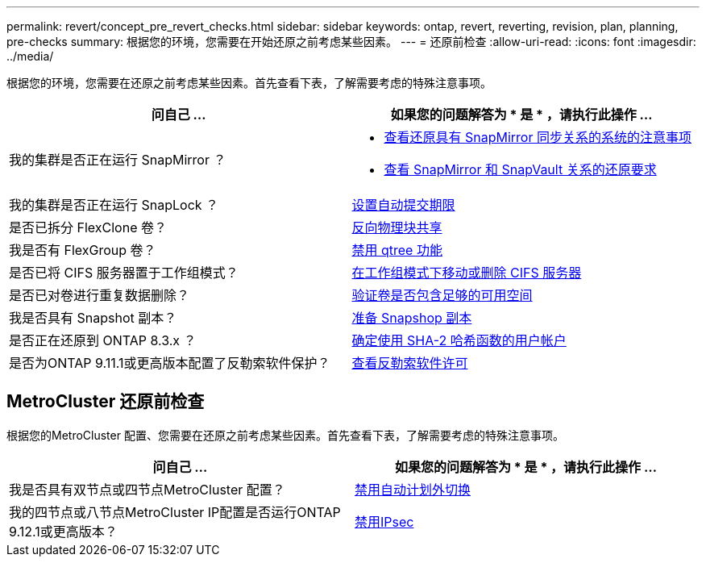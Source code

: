 ---
permalink: revert/concept_pre_revert_checks.html 
sidebar: sidebar 
keywords: ontap, revert, reverting, revision, plan, planning, pre-checks 
summary: 根据您的环境，您需要在开始还原之前考虑某些因素。 
---
= 还原前检查
:allow-uri-read: 
:icons: font
:imagesdir: ../media/


[role="lead"]
根据您的环境，您需要在还原之前考虑某些因素。首先查看下表，了解需要考虑的特殊注意事项。

[cols="2*"]
|===
| 问自己 ... | 如果您的问题解答为 * 是 * ，请执行此操作 ... 


| 我的集群是否正在运行 SnapMirror ？  a| 
* xref:concept_consideration_for_reverting_systems_with_snapmirror_synchronous_relationships.html[查看还原具有 SnapMirror 同步关系的系统的注意事项]
* xref:concept_reversion_requirements_for_snapmirror_and_snapvault_relationships.html[查看 SnapMirror 和 SnapVault 关系的还原要求]




| 我的集群是否正在运行 SnapLock ？ | xref:task_setting_autocommit_periods_for_snaplock_volumes_before_reverting.html[设置自动提交期限] 


| 是否已拆分 FlexClone 卷？ | xref:task_reverting_the_physical_block_sharing_in_split_flexclone_volumes.html[反向物理块共享] 


| 我是否有 FlexGroup 卷？ | xref:task_disabling_qtrees_in_flexgroup_volumes_before_reverting.html[禁用 qtree 功能] 


| 是否已将 CIFS 服务器置于工作组模式？ | xref:task_identifying_and_moving_cifs_servers_in_workgroup_mode.html[在工作组模式下移动或删除 CIFS 服务器] 


| 是否已对卷进行重复数据删除？ | xref:task_reverting_systems_with_deduplicated_volumes.html[验证卷是否包含足够的可用空间] 


| 我是否具有 Snapshot 副本？ | xref:task_preparing_snapshot_copies_before_reverting.html[准备 Snapshop 副本] 


| 是否正在还原到 ONTAP 8.3.x ？ | xref:identify-user-sha2-hash-user-accounts.html[确定使用 SHA-2 哈希函数的用户帐户] 


| 是否为ONTAP 9.11.1或更高版本配置了反勒索软件保护？ | xref:anti-ransomware-license-task.html[查看反勒索软件许可] 
|===


== MetroCluster 还原前检查

根据您的MetroCluster 配置、您需要在还原之前考虑某些因素。首先查看下表，了解需要考虑的特殊注意事项。

[cols="2*"]
|===
| 问自己 ... | 如果您的问题解答为 * 是 * ，请执行此操作 ... 


| 我是否具有双节点或四节点MetroCluster 配置？ | xref:task_disable_asuo.html[禁用自动计划外切换] 


| 我的四节点或八节点MetroCluster IP配置是否运行ONTAP 9.12.1或更高版本？ | xref:task-disable-ipsec.html [禁用IPsec] 
|===